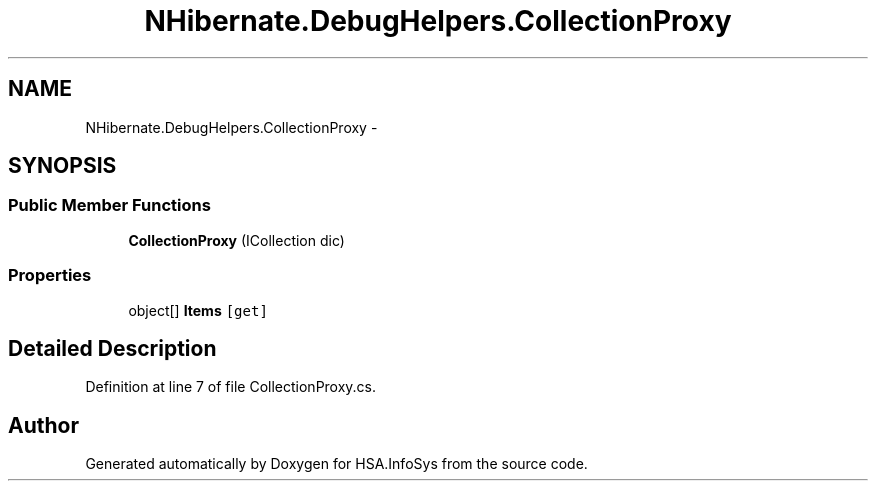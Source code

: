 .TH "NHibernate.DebugHelpers.CollectionProxy" 3 "Fri Jul 5 2013" "Version 1.0" "HSA.InfoSys" \" -*- nroff -*-
.ad l
.nh
.SH NAME
NHibernate.DebugHelpers.CollectionProxy \- 
.SH SYNOPSIS
.br
.PP
.SS "Public Member Functions"

.in +1c
.ti -1c
.RI "\fBCollectionProxy\fP (ICollection dic)"
.br
.in -1c
.SS "Properties"

.in +1c
.ti -1c
.RI "object[] \fBItems\fP\fC [get]\fP"
.br
.in -1c
.SH "Detailed Description"
.PP 
Definition at line 7 of file CollectionProxy\&.cs\&.

.SH "Author"
.PP 
Generated automatically by Doxygen for HSA\&.InfoSys from the source code\&.

